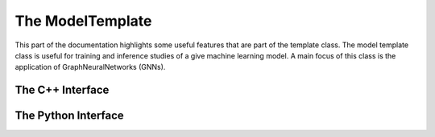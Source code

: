.. _model-template:

The ModelTemplate
-----------------

This part of the documentation highlights some useful features that are part of the template class.
The model template class is useful for training and inference studies of a give machine learning model.
A main focus of this class is the application of GraphNeuralNetworks (GNNs).

The C++ Interface
^^^^^^^^^^^^^^^^^

.. cpp:class:: model_template: public notification, public tools

    .. cpp:function:: model_template()

    .. cpp:function:: virtual ~model_template()

    .. cpp:function:: virtual model_template* clone()

    .. cpp:function:: virtual void forward(graph_t* data)

    .. cpp:function:: virtual void train_sequence(bool mode)

    .. cpp:function:: void check_features(graph_t*)

    .. cpp:function:: void set_optimizer(std::string name)

    .. cpp:function:: void initialize(optimizer_params_t*)

    .. cpp:function:: void clone_settings(model_settings_t* setd)

    .. cpp:function:: void import_settings(model_settings_t* setd)

    .. cpp:function:: void forward(graph_t* data, bool train)

    .. cpp:function:: void register_module(torch::nn::Sequential* data)

    .. cpp:function:: void prediction_graph_feature(std::string, torch::Tensor)

    .. cpp:function:: void prediction_node_feature(std::string, torch::Tensor)

    .. cpp:function:: void prediction_edge_feature(std::string, torch::Tensor)

    .. cpp:function:: void prediction_extra(std::string, torch::Tensor)

    .. cpp:function:: torch::Tensor compute_loss(std::string, graph_enum)

    .. cpp:function:: void evaluation_mode(bool mode = true)

    .. cpp:function:: void save_state()

    .. cpp:function:: bool restore_state()

    .. cpp:var:: cproperty<std::string, model_template> name

    .. cpp:var:: cproperty<std::string, model_template> device

    .. cpp:var:: int kfold

    .. cpp:var:: int epoch

    .. cpp:var:: bool use_pkl

    .. cpp:var:: bool inference_mode

    .. cpp:var:: std::string model_checkpoint_path

    .. cpp:var:: cproperty<std::map<std::string, std::string>, std::map<std::string, std::tuple<torch::Tensor*, loss_enum>>> o_graph

    .. cpp:var:: cproperty<std::map<std::string, std::string>, std::map<std::string, std::tuple<torch::Tensor*, loss_enum>>> o_node

    .. cpp:var:: cproperty<std::map<std::string, std::string>, std::map<std::string, std::tuple<torch::Tensor*, loss_enum>>> o_edge

    .. cpp:var:: cproperty<std::vector<std::string>, std::map<std::string, torch::Tensor*>> i_graph

    .. cpp:var:: cproperty<std::vector<std::string>, std::map<std::string, torch::Tensor*>> i_node

    .. cpp:var:: cproperty<std::vector<std::string>, std::map<std::string, torch::Tensor*>> i_edge


The Python Interface
^^^^^^^^^^^^^^^^^^^^

.. py:class:: ModelTemplate

   .. py:attribute:: o_graph
      :type: dict

      Sets the output feature of the model and pairs the output with the associated loss function.

   .. py:attribute:: o_node
      :type: dict

      Sets the output feature of the model and pairs the output with the associated loss function.

   .. py:attribute:: o_edge
      :type: dict

      Sets the output feature of the model and pairs the output with the associated loss function.

   .. py:attribute:: i_graph
      :type: list

      Sets the input features.

   .. py:attribute:: i_node
      :type: list

      Sets the input features.

   .. py:attribute:: i_edge
      :type: list

      Sets the input features.

   .. py:attribute:: device
      :type: str

      Sets the device that the model should be using.
      Follows the standard syntax used by `PyTorch`, e.g. "cuda:0", "cuda:1"

   .. py:attribute:: checkpoint_path
      :type: str

      Path of the training checkpoint to use for model inference.


